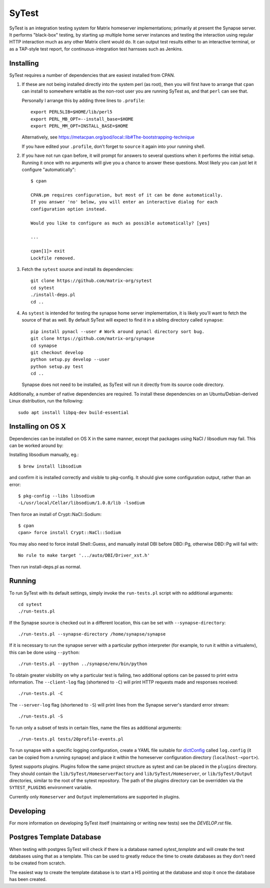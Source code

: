 SyTest
======

SyTest is an integration testing system for Matrix homeserver implementations;
primarily at present the Synapse server. It performs "black-box" testing, by
starting up multiple home server instances and testing the interaction using
regular HTTP interaction much as any other Matrix client would do. It can
output test results either to an interactive terminal, or as a TAP-style test
report, for continuous-integration test harnsses such as Jenkins.

Installing
----------

SyTest requires a number of dependencies that are easiest installed from CPAN.

1. If these are not being installed directly into the system perl (as root),
   then you will first have to arrange that ``cpan`` can install to somewhere
   writable as the non-root user you are running SyTest as, and that ``perl``
   can see that.

   Personally I arrange this by adding three lines to ``.profile``::

    export PERL5LIB=$HOME/lib/perl5
    export PERL_MB_OPT=--install_base=$HOME
    export PERL_MM_OPT=INSTALL_BASE=$HOME

   Alternatively, see https://metacpan.org/pod/local::lib#The-bootstrapping-technique

   If you have edited your ``.profile``, don't forget to ``source`` it again
   into your running shell.

#. If you have not run ``cpan`` before, it will prompt for answers to several
   questions when it performs the initial setup. Running it once with no
   arguments will give you a chance to answer these questions. Most likely you
   can just let it configure "automatically"::

    $ cpan

    CPAN.pm requires configuration, but most of it can be done automatically.
    If you answer 'no' below, you will enter an interactive dialog for each
    configuration option instead.

    Would you like to configure as much as possible automatically? [yes] 

    ...

    cpan[1]> exit
    Lockfile removed.

#. Fetch the ``sytest`` source and install its dependencies::

    git clone https://github.com/matrix-org/sytest
    cd sytest
    ./install-deps.pl
    cd ..

#. As ``sytest`` is intended for testing the synapse home server
   implementation, it is likely you'll want to fetch the source of that as
   well. By default SyTest will expect to find it in a sibling directory called
   ``synapse``::

    pip install pynacl --user # Work around pynacl directory sort bug.
    git clone https://github.com/matrix-org/synapse
    cd synapse
    git checkout develop
    python setup.py develop --user
    python setup.py test
    cd ..

   Synapse does not need to be installed, as SyTest will run it directly from
   its source code directory.

Additionally, a number of native dependencies are required. To install these
dependencies on an Ubuntu/Debian-derived Linux distribution, run the following::

    sudo apt install libpq-dev build-essential

Installing on OS X
------------------
Dependencies can be installed on OS X in the same manner, except that packages
using NaCl / libsodium may fail. This can be worked around by:

Installing libsodium manually, eg.::

    $ brew install libsodium

and confirm it is installed correctly and visible to pkg-config. It should give
some configuration output, rather than an error::

    $ pkg-config --libs libsodium
    -L/usr/local/Cellar/libsodium/1.0.8/lib -lsodium

Then force an install of Crypt::NaCl::Sodium::

    $ cpan
    cpan> force install Crypt::NaCl::Sodium

You may also need to force install Shell::Guess, and manually install
DBI before DBD::Pg, otherwise DBD::Pg will fail with::

    No rule to make target '.../auto/DBI/Driver_xst.h'

Then run install-deps.pl as normal.

Running
-------

To run SyTest with its default settings, simply invoke the ``run-tests.pl``
script with no additional arguments::

    cd sytest
    ./run-tests.pl

If the Synapse source is checked out in a different location, this can be set
with ``--synapse-directory``::

    ./run-tests.pl --synapse-directory /home/synapse/synapse

If it is necessary to run the synapse server with a particular python
interpreter (for example, to run it within a virtualenv), this can be done
using ``--python``::

    ./run-tests.pl --python ../synapse/env/bin/python

To obtain greater visibility on why a particular test is failing, two
additional options can be passed to print extra information. The
``--client-log`` flag (shortened to ``-C``) will print HTTP requests made and
responses received::

    ./run-tests.pl -C

The ``--server-log`` flag (shortened to ``-S``) will print lines from the
Synapse server's standard error stream::

    ./run-tests.pl -S

To run only a subset of tests in certain files, name the files as additional
arguments::

    ./run-tests.pl tests/20profile-events.pl

To run synapse with a specific logging configuration, create a YAML file
suitable for dictConfig_ called ``log.config`` (it can be copied from a running
synapse) and place it within the homeserver configuration directory
(``localhost-<port>``).

.. _dictConfig: https://docs.python.org/2/library/logging.config.html#logging.config.dictConfig

Sytest supports plugins. Plugins follow the same project structure as sytest and can be placed
in the ``plugins`` directory. They should contain the ``lib/SyTest/HomeserverFactory`` and
``lib/SyTest/Homeserver``, or ``lib/SyTest/Output`` directories, similar to the root of the sytest repository.
The path of the plugins directory can be overridden via the ``SYTEST_PLUGINS`` environment variable.

Currently only ``Homeserver`` and ``Output`` implementations are supported in plugins.

Developing
----------

For more information on developing SyTest itself (maintaining or writing new
tests) see the `DEVELOP.rst` file.


Postgres Template Database
--------------------------

When testing with postgres SyTest will check if there is a database named
`sytest_template` and will create the test databases using that as a template.
This can be used to greatly reduce the time to create databases as they don't
need to be created from scratch.

The easiest way to create the template database is to start a HS pointing at
the database and stop it once the database has been created.
